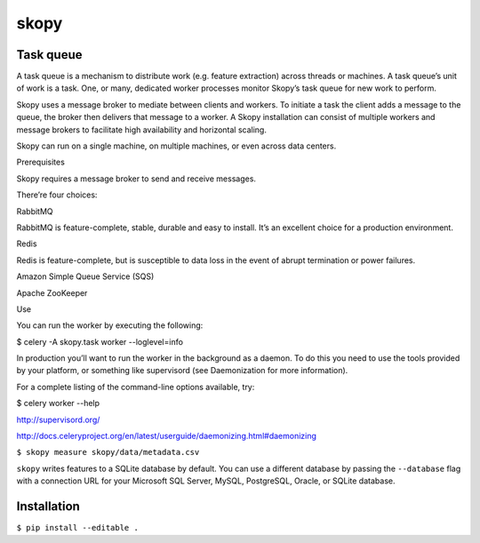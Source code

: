 skopy
=====

Task queue
----------

A task queue is a mechanism to distribute work (e.g. feature extraction) across threads or machines. A task queue’s unit of work is a task. One, or many, dedicated worker processes monitor Skopy’s task queue for new work to perform.

Skopy uses a message broker to mediate between clients and workers. To initiate a task the client adds a message to the queue, the broker then delivers that message to a worker. A Skopy installation can consist of multiple workers and message brokers to facilitate high availability and horizontal scaling.

Skopy can run on a single machine, on multiple machines, or even across data centers.

Prerequisites

Skopy requires a message broker to send and receive messages.

There’re four choices:

RabbitMQ

RabbitMQ is feature-complete, stable, durable and easy to install. It’s an excellent choice for a production environment.

Redis

Redis is feature-complete, but is susceptible to data loss in the event of abrupt termination or power failures.

Amazon Simple Queue Service (SQS)

Apache ZooKeeper

Use

You can run the worker by executing the following:

$ celery -A skopy.task worker --loglevel=info

In production you’ll want to run the worker in the background as a daemon. To do this you need to use the tools provided by your platform, or something like supervisord (see Daemonization for more information).

For a complete listing of the command-line options available, try:

$  celery worker --help

http://supervisord.org/

http://docs.celeryproject.org/en/latest/userguide/daemonizing.html#daemonizing


``$ skopy measure skopy/data/metadata.csv``

``skopy`` writes features to a SQLite database by default. You can use a different database by passing the ``--database`` flag with a connection URL for your Microsoft SQL Server, MySQL, PostgreSQL, Oracle, or SQLite database.

Installation
------------

``$ pip install --editable .``
